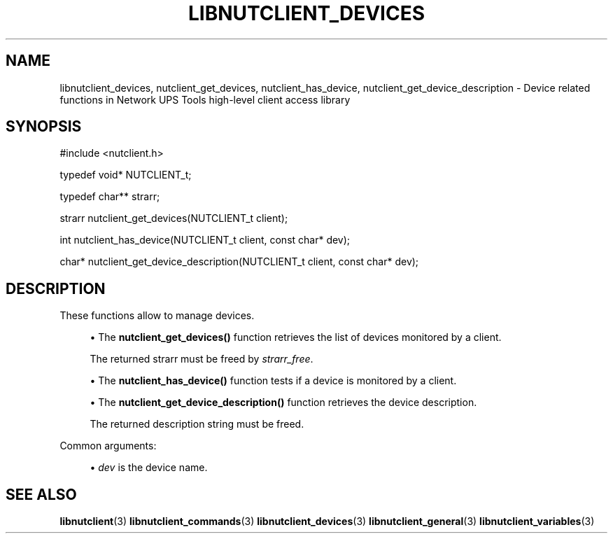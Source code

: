 '\" t
.\"     Title: libnutclient_devices
.\"    Author: [FIXME: author] [see http://www.docbook.org/tdg5/en/html/author]
.\" Generator: DocBook XSL Stylesheets vsnapshot <http://docbook.sf.net/>
.\"      Date: 04/02/2024
.\"    Manual: NUT Manual
.\"    Source: Network UPS Tools 2.8.2
.\"  Language: English
.\"
.TH "LIBNUTCLIENT_DEVICES" "3" "04/02/2024" "Network UPS Tools 2\&.8\&.2" "NUT Manual"
.\" -----------------------------------------------------------------
.\" * Define some portability stuff
.\" -----------------------------------------------------------------
.\" ~~~~~~~~~~~~~~~~~~~~~~~~~~~~~~~~~~~~~~~~~~~~~~~~~~~~~~~~~~~~~~~~~
.\" http://bugs.debian.org/507673
.\" http://lists.gnu.org/archive/html/groff/2009-02/msg00013.html
.\" ~~~~~~~~~~~~~~~~~~~~~~~~~~~~~~~~~~~~~~~~~~~~~~~~~~~~~~~~~~~~~~~~~
.ie \n(.g .ds Aq \(aq
.el       .ds Aq '
.\" -----------------------------------------------------------------
.\" * set default formatting
.\" -----------------------------------------------------------------
.\" disable hyphenation
.nh
.\" disable justification (adjust text to left margin only)
.ad l
.\" -----------------------------------------------------------------
.\" * MAIN CONTENT STARTS HERE *
.\" -----------------------------------------------------------------
.SH "NAME"
libnutclient_devices, nutclient_get_devices, nutclient_has_device, nutclient_get_device_description \- Device related functions in Network UPS Tools high\-level client access library
.SH "SYNOPSIS"
.sp
.nf
#include <nutclient\&.h>
.fi
.sp
.nf
typedef void* NUTCLIENT_t;
.fi
.sp
.nf
typedef char** strarr;
.fi
.sp
.nf
strarr nutclient_get_devices(NUTCLIENT_t client);
.fi
.sp
.nf
int nutclient_has_device(NUTCLIENT_t client, const char* dev);
.fi
.sp
.nf
char* nutclient_get_device_description(NUTCLIENT_t client, const char* dev);
.fi
.SH "DESCRIPTION"
.sp
These functions allow to manage devices\&.
.sp
.RS 4
.ie n \{\
\h'-04'\(bu\h'+03'\c
.\}
.el \{\
.sp -1
.IP \(bu 2.3
.\}
The
\fBnutclient_get_devices()\fR
function retrieves the list of devices monitored by a client\&.
.sp
The returned strarr must be freed by
\fIstrarr_free\fR\&.
.RE
.sp
.RS 4
.ie n \{\
\h'-04'\(bu\h'+03'\c
.\}
.el \{\
.sp -1
.IP \(bu 2.3
.\}
The
\fBnutclient_has_device()\fR
function tests if a device is monitored by a client\&.
.RE
.sp
.RS 4
.ie n \{\
\h'-04'\(bu\h'+03'\c
.\}
.el \{\
.sp -1
.IP \(bu 2.3
.\}
The
\fBnutclient_get_device_description()\fR
function retrieves the device description\&.
.sp
The returned description string must be freed\&.
.RE
.sp
Common arguments:
.sp
.RS 4
.ie n \{\
\h'-04'\(bu\h'+03'\c
.\}
.el \{\
.sp -1
.IP \(bu 2.3
.\}
\fIdev\fR
is the device name\&.
.RE
.SH "SEE ALSO"
.sp
\fBlibnutclient\fR(3) \fBlibnutclient_commands\fR(3) \fBlibnutclient_devices\fR(3) \fBlibnutclient_general\fR(3) \fBlibnutclient_variables\fR(3)
